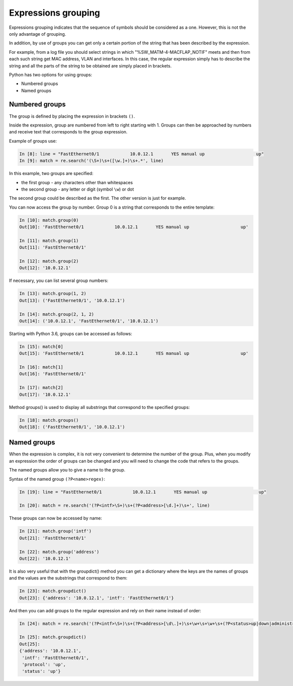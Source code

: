 Expressions grouping
---------------------

Expressions grouping indicates that the sequence of symbols should be considered as a one. However, this is not the only advantage of grouping.

In addition, by use of groups you can get only a certain portion of the string that has been described by the expression.

For example, from a log file you should select strings in which "%SW_MATM-4-MACFLAP_NOTIF" meets and then from each such string get MAC address, VLAN and interfaces. In this case, the regular expression simply has to describe the string and all the parts of the string to be obtained are simply placed in brackets.

Python has two options for using groups:

* Numbered groups
* Named groups

Numbered groups
~~~~~~~~~~~~~~~~~~~

The group is defined by placing the expression in brackets ``()``.

Inside the expression, group are numbered from left to right starting with 1. Groups can then be approached by numbers and receive text that corresponds to the group expression.

Example of groups use:

.. code:: python

    In [8]: line = "FastEthernet0/1            10.0.12.1       YES manual up                    up"
    In [9]: match = re.search('(\S+)\s+([\w.]+)\s+.*', line)

In this example, two groups are specified:

-  the first group - any characters other than whitespaces
-  the second group - any letter or digit (symbol ``\w``) or dot

The second group could be described as the first. The other version is just for example.

You can now access the group by number. Group 0 is a string that corresponds to the entire template:

.. code:: python

    In [10]: match.group(0)
    Out[10]: 'FastEthernet0/1            10.0.12.1       YES manual up                    up'

    In [11]: match.group(1)
    Out[11]: 'FastEthernet0/1'

    In [12]: match.group(2)
    Out[12]: '10.0.12.1'

If necessary, you can list several group numbers:

.. code:: python

    In [13]: match.group(1, 2)
    Out[13]: ('FastEthernet0/1', '10.0.12.1')

    In [14]: match.group(2, 1, 2)
    Out[14]: ('10.0.12.1', 'FastEthernet0/1', '10.0.12.1')

Starting with Python 3.6, groups can be accessed as follows:

.. code:: python

    In [15]: match[0]
    Out[15]: 'FastEthernet0/1            10.0.12.1       YES manual up                    up'

    In [16]: match[1]
    Out[16]: 'FastEthernet0/1'

    In [17]: match[2]
    Out[17]: '10.0.12.1'

Method groups() is used to display all substrings that correspond to the specified groups:

.. code:: python

    In [18]: match.groups()
    Out[18]: ('FastEthernet0/1', '10.0.12.1')

Named groups
~~~~~~~~~~~~~~~~~~

When the expression is complex, it is not very convenient to determine the number of the group. Plus, when you modify an expression the order of groups can be changed and you will need to change the code that refers to the groups.

The named groups allow you to give a name to the group.

Syntax of the named group ``(?P<name>regex)``:

.. code:: python

    In [19]: line = "FastEthernet0/1            10.0.12.1       YES manual up                    up"

    In [20]: match = re.search('(?P<intf>\S+)\s+(?P<address>[\d.]+)\s+', line)

These groups can now be accessed by name:

.. code:: python

    In [21]: match.group('intf')
    Out[21]: 'FastEthernet0/1'

    In [22]: match.group('address')
    Out[22]: '10.0.12.1'

It is also very useful that with the groupdict() method you can get a dictionary where the keys are the names of groups and the values are the substrings that correspond to them:

.. code:: python

    In [23]: match.groupdict()
    Out[23]: {'address': '10.0.12.1', 'intf': 'FastEthernet0/1'}

And then you can add groups to the regular expression and rely on their name instead of order:

.. code:: python

    In [24]: match = re.search('(?P<intf>\S+)\s+(?P<address>[\d\.]+)\s+\w+\s+\w+\s+(?P<status>up|down|administratively down)\s+(?P<protocol>up|down)', line)

    In [25]: match.groupdict()
    Out[25]:
    {'address': '10.0.12.1',
     'intf': 'FastEthernet0/1',
     'protocol': 'up',
     'status': 'up'}


